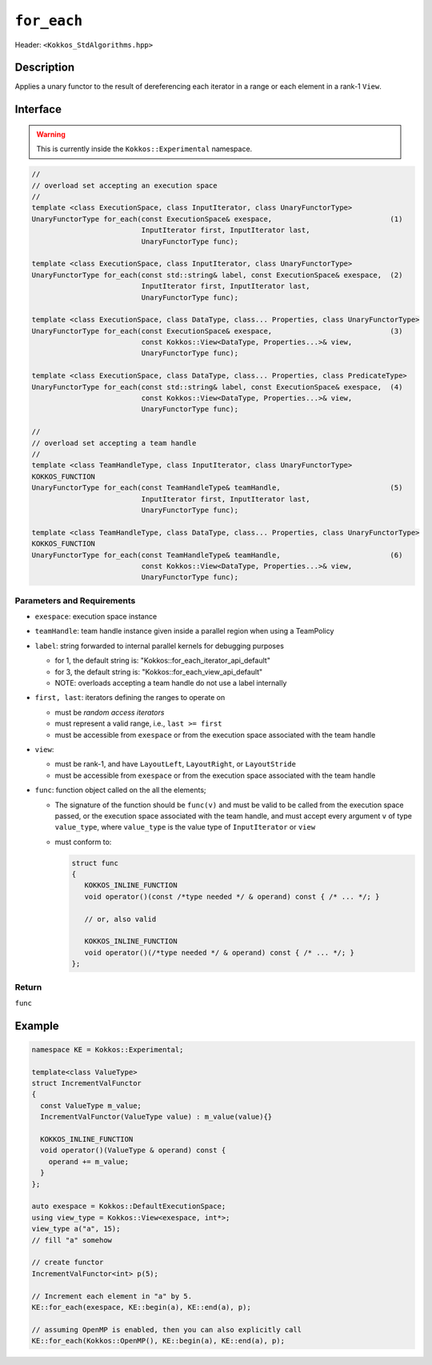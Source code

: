 
``for_each``
============

Header: ``<Kokkos_StdAlgorithms.hpp>``

Description
-----------

Applies a unary functor to the result of dereferencing each iterator in a range or each element in a rank-1 ``View``.

Interface
---------

.. warning:: This is currently inside the ``Kokkos::Experimental`` namespace.

.. code-block:: cpp

   //
   // overload set accepting an execution space
   //
   template <class ExecutionSpace, class InputIterator, class UnaryFunctorType>
   UnaryFunctorType for_each(const ExecutionSpace& exespace,                            (1)
                             InputIterator first, InputIterator last,
			     UnaryFunctorType func);

   template <class ExecutionSpace, class InputIterator, class UnaryFunctorType>
   UnaryFunctorType for_each(const std::string& label, const ExecutionSpace& exespace,  (2)
			     InputIterator first, InputIterator last,
			     UnaryFunctorType func);

   template <class ExecutionSpace, class DataType, class... Properties, class UnaryFunctorType>
   UnaryFunctorType for_each(const ExecutionSpace& exespace,                            (3)
		             const Kokkos::View<DataType, Properties...>& view,
                             UnaryFunctorType func);

   template <class ExecutionSpace, class DataType, class... Properties, class PredicateType>
   UnaryFunctorType for_each(const std::string& label, const ExecutionSpace& exespace,  (4)
		             const Kokkos::View<DataType, Properties...>& view,
			     UnaryFunctorType func);

   //
   // overload set accepting a team handle
   //
   template <class TeamHandleType, class InputIterator, class UnaryFunctorType>
   KOKKOS_FUNCTION
   UnaryFunctorType for_each(const TeamHandleType& teamHandle,                          (5)
			     InputIterator first, InputIterator last,
			     UnaryFunctorType func);

   template <class TeamHandleType, class DataType, class... Properties, class UnaryFunctorType>
   KOKKOS_FUNCTION
   UnaryFunctorType for_each(const TeamHandleType& teamHandle,                          (6)
                             const Kokkos::View<DataType, Properties...>& view,
			     UnaryFunctorType func);

Parameters and Requirements
~~~~~~~~~~~~~~~~~~~~~~~~~~~

- ``exespace``: execution space instance

- ``teamHandle``: team handle instance given inside a parallel region when using a TeamPolicy

- ``label``: string forwarded to internal parallel kernels for debugging purposes

  - for 1, the default string is: "Kokkos::for_each_iterator_api_default"

  - for 3, the default string is: "Kokkos::for_each_view_api_default"

  - NOTE: overloads accepting a team handle do not use a label internally

- ``first, last``: iterators defining the ranges to operate on

  - must be *random access iterators*

  - must represent a valid range, i.e., ``last >= first``

  - must be accessible from ``exespace`` or from the execution space associated with the team handle

- ``view``:

  - must be rank-1, and have ``LayoutLeft``, ``LayoutRight``, or ``LayoutStride``

  - must be accessible from ``exespace`` or from the execution space associated with the team handle

- ``func``: function object called on the all the elements;

  - The signature of the function should be ``func(v)`` and must be valid to be called from the execution space passed,
    or the execution space associated with the team handle, and must accept every argument ``v`` of type
    ``value_type``, where ``value_type`` is the value type of ``InputIterator`` or ``view``

  - must conform to:

    .. code-block:: cpp

       struct func
       {
	  KOKKOS_INLINE_FUNCTION
	  void operator()(const /*type needed */ & operand) const { /* ... */; }

	  // or, also valid

	  KOKKOS_INLINE_FUNCTION
	  void operator()(/*type needed */ & operand) const { /* ... */; }
       };

Return
~~~~~~

``func``

Example
-------

.. code-block:: cpp

   namespace KE = Kokkos::Experimental;

   template<class ValueType>
   struct IncrementValFunctor
   {
     const ValueType m_value;
     IncrementValFunctor(ValueType value) : m_value(value){}

     KOKKOS_INLINE_FUNCTION
     void operator()(ValueType & operand) const {
       operand += m_value;
     }
   };

   auto exespace = Kokkos::DefaultExecutionSpace;
   using view_type = Kokkos::View<exespace, int*>;
   view_type a("a", 15);
   // fill "a" somehow

   // create functor
   IncrementValFunctor<int> p(5);

   // Increment each element in "a" by 5.
   KE::for_each(exespace, KE::begin(a), KE::end(a), p);

   // assuming OpenMP is enabled, then you can also explicitly call
   KE::for_each(Kokkos::OpenMP(), KE::begin(a), KE::end(a), p);
